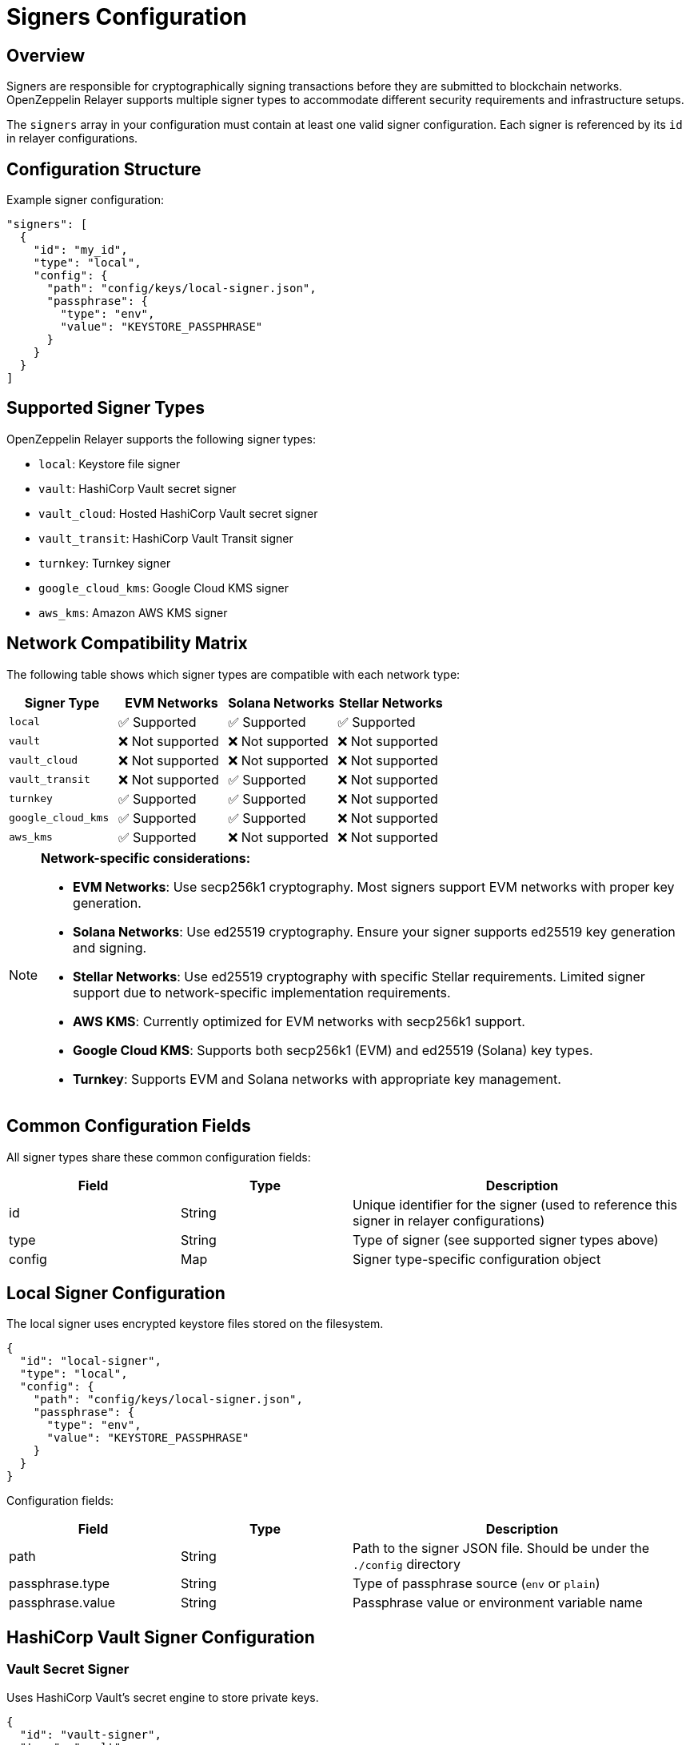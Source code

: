 = Signers Configuration
:description: Configuration guide for transaction signers in OpenZeppelin Relayer.

== Overview

Signers are responsible for cryptographically signing transactions before they are submitted to blockchain networks. OpenZeppelin Relayer supports multiple signer types to accommodate different security requirements and infrastructure setups.

The `signers` array in your configuration must contain at least one valid signer configuration. Each signer is referenced by its `id` in relayer configurations.

== Configuration Structure

Example signer configuration:
[source,json]
----
"signers": [
  {
    "id": "my_id",
    "type": "local",
    "config": {
      "path": "config/keys/local-signer.json",
      "passphrase": {
        "type": "env",
        "value": "KEYSTORE_PASSPHRASE"
      }
    }
  }
]
----

== Supported Signer Types

OpenZeppelin Relayer supports the following signer types:

- `local`: Keystore file signer
- `vault`: HashiCorp Vault secret signer
- `vault_cloud`: Hosted HashiCorp Vault secret signer
- `vault_transit`: HashiCorp Vault Transit signer
- `turnkey`: Turnkey signer
- `google_cloud_kms`: Google Cloud KMS signer
- `aws_kms`: Amazon AWS KMS signer

== Network Compatibility Matrix

The following table shows which signer types are compatible with each network type:

[cols="1,1,1,1"]
|===
|Signer Type |EVM Networks |Solana Networks |Stellar Networks

|`local`
|✅ Supported
|✅ Supported
|✅ Supported

|`vault`
|❌ Not supported
|❌ Not supported
|❌ Not supported

|`vault_cloud`
|❌ Not supported
|❌ Not supported
|❌ Not supported

|`vault_transit`
|❌ Not supported
|✅ Supported
|❌ Not supported

|`turnkey`
|✅ Supported
|✅ Supported
|❌ Not supported

|`google_cloud_kms`
|✅ Supported
|✅ Supported
|❌ Not supported

|`aws_kms`
|✅ Supported
|❌ Not supported
|❌ Not supported
|===

[NOTE]
====
**Network-specific considerations:**

- **EVM Networks**: Use secp256k1 cryptography. Most signers support EVM networks with proper key generation.
- **Solana Networks**: Use ed25519 cryptography. Ensure your signer supports ed25519 key generation and signing.
- **Stellar Networks**: Use ed25519 cryptography with specific Stellar requirements. Limited signer support due to network-specific implementation requirements.
- **AWS KMS**: Currently optimized for EVM networks with secp256k1 support.
- **Google Cloud KMS**: Supports both secp256k1 (EVM) and ed25519 (Solana) key types.
- **Turnkey**: Supports EVM and Solana networks with appropriate key management.
====

== Common Configuration Fields

All signer types share these common configuration fields:

[cols="1,1,2"]
|===
|Field |Type |Description

|id
|String
|Unique identifier for the signer (used to reference this signer in relayer configurations)

|type
|String
|Type of signer (see supported signer types above)

|config
|Map
|Signer type-specific configuration object
|===

== Local Signer Configuration

The local signer uses encrypted keystore files stored on the filesystem.

[source,json]
----
{
  "id": "local-signer",
  "type": "local",
  "config": {
    "path": "config/keys/local-signer.json",
    "passphrase": {
      "type": "env",
      "value": "KEYSTORE_PASSPHRASE"
    }
  }
}
----

Configuration fields:
[cols="1,1,2"]
|===
|Field |Type |Description

|path
|String
|Path to the signer JSON file. Should be under the `./config` directory

|passphrase.type
|String
|Type of passphrase source (`env` or `plain`)

|passphrase.value
|String
|Passphrase value or environment variable name
|===

== HashiCorp Vault Signer Configuration

=== Vault Secret Signer

Uses HashiCorp Vault's secret engine to store private keys.

[source,json]
----
{
  "id": "vault-signer",
  "type": "vault",
  "config": {
    "address": "https://vault.example.com",
    "role_id": {
      "type": "env",
      "value": "VAULT_ROLE_ID"
    },
    "secret_id": {
      "type": "env",
      "value": "VAULT_SECRET_ID"
    },
    "key_name": "relayer-key",
    "mount_point": "secret"
  }
}
----

Configuration fields:
[cols="1,1,2"]
|===
|Field |Type |Description

| address
| String
| Specifies the Vault API endpoint

| role_id.type
| String
| Type of value source (`env` or `plain`)

| role_id.value
| String
| The Vault AppRole role identifier value, or the environment variable name where the AppRole role identifier is stored

| secret_id.type
| String
| Type of value source (`env` or `plain`)

| secret_id.value
| String
| The Vault AppRole role secret value, or the environment variable name where the AppRole secret value is stored

| key_name
| String
| The name of the cryptographic key within Vault's Secret engine that is used for signing operations

| mount_point
| String
| The mount point for the Secrets engine in Vault. Defaults to `secret` if not explicitly specified. Optional.
|===

=== Vault Cloud Signer

Uses HashiCorp Vault Cloud (HCP Vault) for key management.

[source,json]
----
{
  "id": "vault-cloud-signer",
  "type": "vault_cloud",
  "config": {
    "client_id": "your-client-id",
    "client_secret": {
      "type": "env",
      "value": "VAULT_CLOUD_CLIENT_SECRET"
    },
    "org_id": "your-org-id",
    "project_id": "your-project-id",
    "app_name": "relayer-app",
    "key_name": "signing-key"
  }
}
----

Configuration fields:
[cols="1,1,2"]
|===
|Field |Type |Description

| client_id
| String
| The client identifier used to authenticate with Vault Cloud

| client_secret.type
| String
| Type of value source (`env` or `plain`)

| client_secret.value
| String
| The Vault secret value, or the environment variable name where the secret value is stored

| org_id
| String
| The organization ID for your Vault Cloud account

| project_id
| String
| The project ID that uniquely identifies your Vault Cloud project

| app_name
| String
| The name of the application integrating with Vault Cloud

| key_name
| String
| The name of the cryptographic key used for signing or encryption operations in Vault Cloud
|===

=== Vault Transit Signer

Uses HashiCorp Vault's Transit secrets engine for cryptographic operations.

[source,json]
----
{
  "id": "vault-transit-signer",
  "type": "vault_transit",
  "config": {
    "address": "https://vault.example.com",
    "role_id": {
      "type": "env",
      "value": "VAULT_ROLE_ID"
    },
    "secret_id": {
      "type": "env",
      "value": "VAULT_SECRET_ID"
    },
    "key_name": "relayer-transit-key",
    "mount_point": "transit",
    "namespace": "production",
    "pubkey": "your-public-key-here"
  }
}
----

Configuration fields:
[cols="1,1,2"]
|===
|Field |Type |Description

| address
| String
| Specifies the Vault API endpoint

| role_id.type
| String
| Type of value source (`env` or `plain`)

| role_id.value
| String
| The Vault AppRole role identifier value, or the environment variable name where the AppRole role identifier is stored

| secret_id.type
| String
| Type of value source (`env` or `plain`)

| secret_id.value
| String
| The Vault AppRole role secret value, or the environment variable name where the AppRole secret value is stored

| key_name
| String
| The name of the cryptographic key within Vault's Transit engine that is used for signing operations

| mount_point
| String
| The mount point for the Transit secrets engine in Vault. Defaults to `transit` if not explicitly specified. Optional.

| namespace
| String
| The Vault namespace for API calls. This is used only in Vault Enterprise environments. Optional.

|pubkey
|String
|Public key of the cryptographic key within Vault's Transit engine that is used for signing operations
|===

== Turnkey Signer Configuration

Uses Turnkey's secure key management infrastructure.

[source,json]
----
{
  "id": "turnkey-signer",
  "type": "turnkey",
  "config": {
    "api_public_key": "your-api-public-key",
    "api_private_key": {
      "type": "env",
      "value": "TURNKEY_API_PRIVATE_KEY"
    },
    "organization_id": "your-org-id",
    "private_key_id": "your-private-key-id",
    "public_key": "your-public-key"
  }
}
----

Configuration fields:
[cols="1,1,2"]
|===
|Field |Type |Description

| api_public_key
| String
| The public key associated with your Turnkey API access credentials. Used for authentication to the Turnkey signing service

| api_private_key.type
| String
| Type of value source (`env` or `plain`)

| api_private_key.value
| String
| The Turnkey API private key or environment variable name containing it. Used with the public key to authenticate API requests

| organization_id
| String
| Your unique Turnkey organization identifier. Required to access resources within your specific organization

| private_key_id
| String
| The unique identifier of the private key in your Turnkey account that will be used for signing operations

| public_key
| String
| The public key corresponding to the private key identified by private_key_id. Used for address derivation and signature verification
|===

== Google Cloud KMS Signer Configuration

Uses Google Cloud Key Management Service for secure key operations.

[NOTE]
====
For EVM transaction signing, ensure your Google Cloud KMS key is created with:
- Protection level: HSM
- Purpose: Asymmetric sign
- Algorithm: "Elliptic Curve secp256k1 - SHA256 Digest"

This provides secp256k1 compatibility required for Ethereum transactions.
====

[source,json]
----
{
  "id": "gcp-kms-signer",
  "type": "google_cloud_kms",
  "config": {
    "service_account": {
      "project_id": "your-gcp-project",
      "private_key_id": {
        "type": "env",
        "value": "GCP_PRIVATE_KEY_ID"
      },
      "private_key": {
        "type": "env",
        "value": "GCP_PRIVATE_KEY"
      },
      "client_email": {
        "type": "env",
        "value": "GCP_CLIENT_EMAIL"
      },
      "client_id": "your-client-id"
    },
    "key": {
      "location": "us-west2",
      "key_ring_id": "relayer-keyring",
      "key_id": "relayer-key",
      "key_version": 1
    }
  }
}
----

Configuration fields:
[cols="1,1,2"]
|===
|Field |Type |Description

| service_account.project_id
| String
| The Google Cloud project ID where your KMS resources are located

| service_account.private_key_id.type
| String
| Type of value source for the private key ID (`env` or `plain`)

| service_account.private_key_id.value
| String
| The private key ID value or the environment variable name containing it

| service_account.private_key.type
| String
| Type of value source for the private key (`env` or `plain`)

| service_account.private_key.value
| String
| The Google Cloud service account private key (PEM format) or the environment variable name containing it

| service_account.client_email.type
| String
| Type of value source for the client email (`env` or `plain`)

| service_account.client_email.value
| String
| The Google Cloud service account client email or the environment variable name containing it

| service_account.client_id
| String
| The Google Cloud service account client ID

| key.location
| String
| The Google Cloud location (region) where your KMS key ring is located (e.g., "us-west2", "global")

| key.key_ring_id
| String
| The KMS key ring ID containing your cryptographic key

| key.key_id
| String
| The KMS key ID used for signing operations

| key.key_version
| Integer
| The version of the KMS key to use for signing operations. Defaults to 1
|===

== AWS KMS Signer Configuration

Uses Amazon Web Services Key Management Service for cryptographic operations.

[source,json]
----
{
  "id": "aws-kms-signer",
  "type": "aws_kms",
  "config": {
    "region": "us-west-2",
    "key_id": "arn:aws:kms:us-west-2:123456789012:key/12345678-1234-1234-1234-123456789012"
  }
}
----

Configuration fields:
[cols="1,1,2"]
|===
|Field |Type |Description

| region
| String
| AWS region. If the key is non-replicated across regions, this must match the key's original region. Optional. If not specified, the default region from shared credentials is used

| key_id
| String
| ID of the key in AWS KMS (can be key ID, key ARN, alias name, or alias ARN)
|===

== Security Best Practices

=== File Permissions
- Set restrictive permissions on keystore files: `chmod 0500 config/keys/*`
- Ensure configuration directories are properly secured
- Use environment variables for sensitive data like passphrases and API keys

=== Key Management
- Use HSM-backed keys for production environments when available
- Implement proper key rotation policies
- Never commit private keys or sensitive configuration to version control
- Use dedicated service accounts with minimal required permissions

=== Environment Separation
- Use different signers for different environments (development, staging, production)
- Implement proper secrets management in production deployments
- Consider using cloud-native key management services for enhanced security

== Troubleshooting

=== Common Issues

**Invalid keystore passphrase**

- Verify the passphrase environment variable is correctly set
- Check that the keystore file is not corrupted
- Ensure the keystore format is compatible

**Cloud KMS authentication failures**

- Verify service account credentials are valid and properly formatted
- Check that the service account has necessary permissions for KMS operations
- Ensure the KMS key exists and is in the correct region/project

**Vault connection issues**

- Verify Vault server address and network connectivity
- Check AppRole credentials and permissions
- Ensure the secret/transit engine is properly mounted and configured

For additional troubleshooting help, check the application logs and refer to the specific cloud provider or service documentation.
